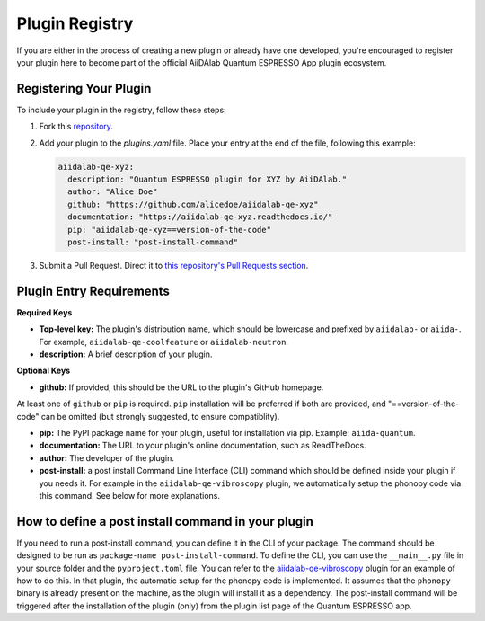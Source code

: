 

Plugin Registry
=========================================

If you are either in the process of creating a new plugin or already have one developed, you're encouraged to register your plugin here to become part of the official AiiDAlab Quantum ESPRESSO App plugin ecosystem.

Registering Your Plugin
-----------------------

To include your plugin in the registry, follow these steps:

1. Fork this `repository <https://github.com/aiidalab/aiidalab-qe>`_.

2. Add your plugin to the `plugins.yaml` file. Place your entry at the end of the file, following this example:

   .. code-block:: yaml

      aiidalab-qe-xyz:
        description: "Quantum ESPRESSO plugin for XYZ by AiiDAlab."
        author: "Alice Doe"
        github: "https://github.com/alicedoe/aiidalab-qe-xyz"
        documentation: "https://aiidalab-qe-xyz.readthedocs.io/"
        pip: "aiidalab-qe-xyz==version-of-the-code"
        post-install: "post-install-command"

3. Submit a Pull Request. Direct it to `this repository's Pull Requests section <https://github.com/aiidalab/aiidalab-qe/pulls>`_.

Plugin Entry Requirements
-------------------------

**Required Keys**

- **Top-level key:** The plugin's distribution name, which should be lowercase and prefixed by ``aiidalab-`` or ``aiida-``. For example, ``aiidalab-qe-coolfeature`` or ``aiidalab-neutron``.
- **description:** A brief description of your plugin.

**Optional Keys**

- **github:** If provided, this should be the URL to the plugin's GitHub homepage.

At least one of ``github`` or ``pip`` is required. ``pip`` installation will be preferred if both are provided, and "==version-of-the-code" can be omitted (but strongly suggested, to ensure compatiblity).

- **pip:** The PyPI package name for your plugin, useful for installation via pip. Example: ``aiida-quantum``.
- **documentation:** The URL to your plugin's online documentation, such as ReadTheDocs.
- **author:** The developer of the plugin.
- **post-install:** a post install Command Line Interface (CLI) command which should be defined inside your plugin if you needs it. For example in the ``aiidalab-qe-vibroscopy`` plugin, we automatically setup the phonopy code via this command. See below for more explanations.

How to define a post install command in your plugin
---------------------------------------------------------------------
If you need to run a post-install command, you can define it in the CLI of your package. The command should be designed to be run as ``package-name post-install-command``.
To define the CLI, you can use the ``__main__.py`` file in your source folder and the ``pyproject.toml`` file. You can refer to the `aiidalab-qe-vibroscopy <https://github.com/mikibonacci/aiidalab-qe-vibroscopy>`_ plugin for an example of how to do this.
In that plugin, the automatic setup for the phonopy code is implemented. It assumes that the ``phonopy`` binary is already present on the machine, as the plugin will install it as a dependency.
The post-install command will be triggered after the installation of the plugin (only) from the plugin list page of the Quantum ESPRESSO app.
